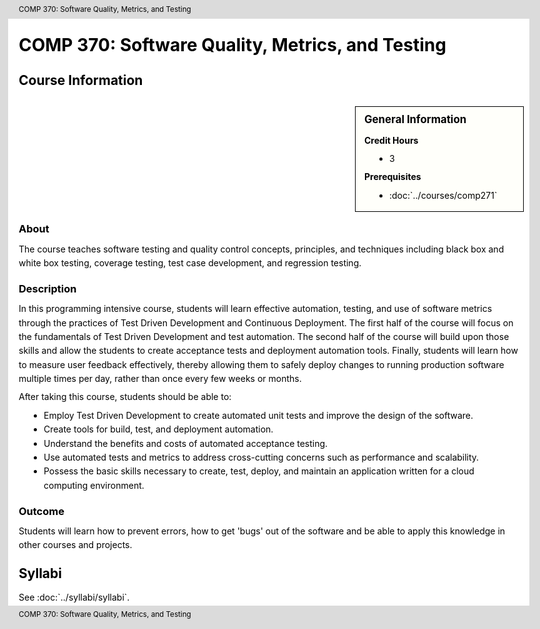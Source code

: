 .. header:: COMP 370: Software Quality, Metrics, and Testing
.. footer:: COMP 370: Software Quality, Metrics, and Testing

.. index::
    Software Quality, Metrics, and Testing
    Software Quality
    Metrics
    Testing
    COMP 370

################################################
COMP 370: Software Quality, Metrics, and Testing
################################################

******************
Course Information
******************

.. sidebar:: General Information

    **Credit Hours**

    * 3

    **Prerequisites**

    * :doc:`../courses/comp271`

About
=====

The course teaches software testing and quality control concepts, principles, and techniques including black box and white box testing, coverage testing, test case development, and regression testing.

Description
===========

In this programming intensive course, students will learn effective automation, testing, and use of software metrics through the practices of Test Driven Development and Continuous Deployment. The first half of the course will focus on the fundamentals of Test Driven Development and test automation. The second half of the course will build upon those skills and allow the students to create acceptance tests and deployment automation tools. Finally, students will learn how to measure user feedback effectively, thereby allowing them to safely deploy changes to running production software multiple times per day, rather than once every few weeks or months.

After taking this course, students should be able to:

-  Employ Test Driven Development to create automated unit tests and
   improve the design of the software.
-  Create tools for build, test, and deployment automation.
-  Understand the benefits and costs of automated acceptance testing.
-  Use automated tests and metrics to address cross-cutting concerns such as performance and scalability.
-  Possess the basic skills necessary to create, test, deploy, and maintain an application written for a cloud computing environment.

Outcome
=======

Students will learn how to prevent errors, how to get 'bugs' out of the software and be able to apply this knowledge in other courses and projects.

*******
Syllabi
*******

See :doc:`../syllabi/syllabi`.
